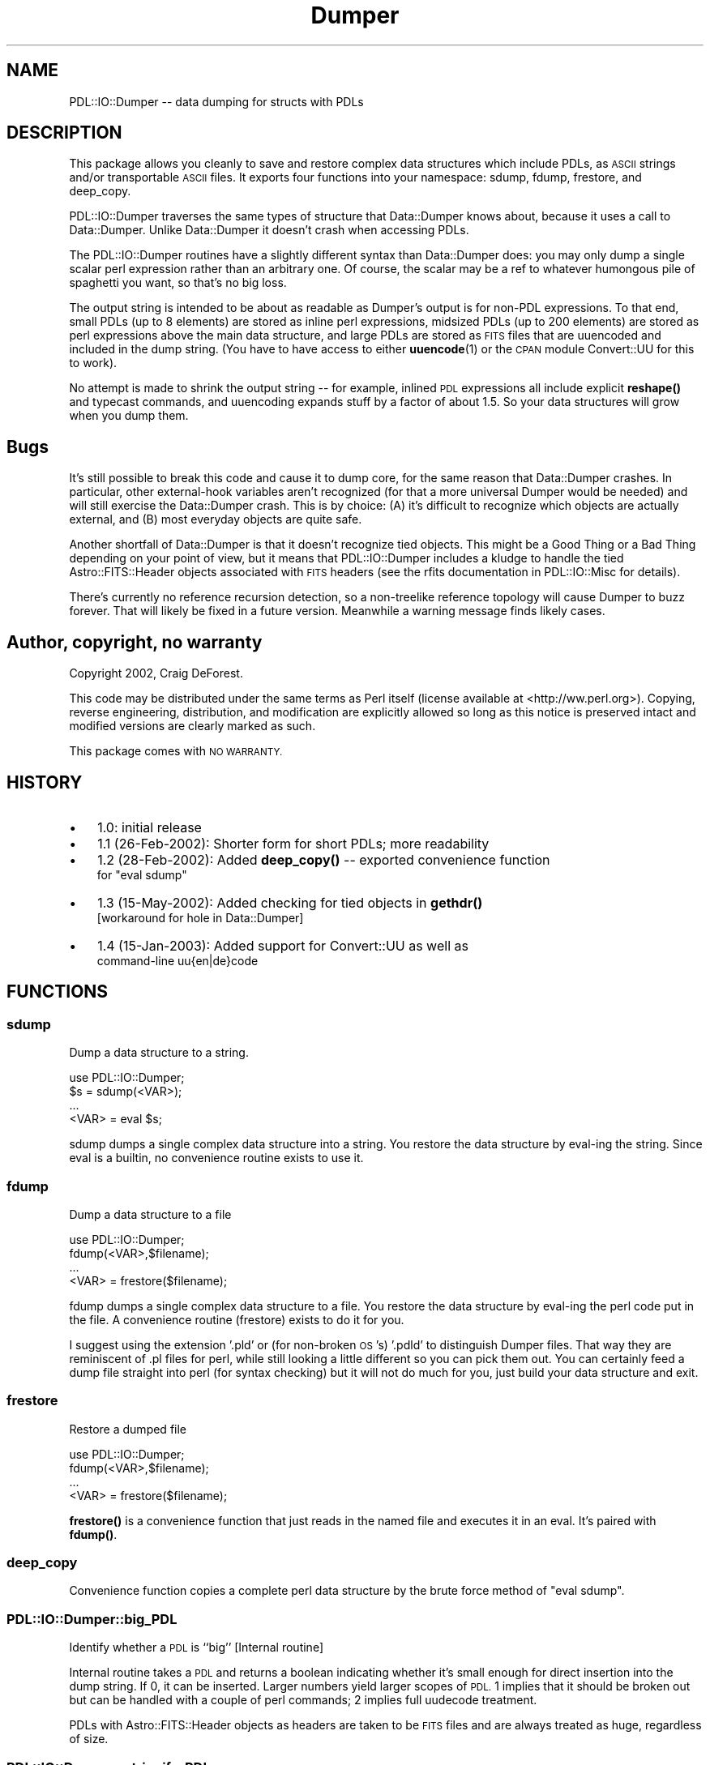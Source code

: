 .\" Automatically generated by Pod::Man 4.14 (Pod::Simple 3.40)
.\"
.\" Standard preamble:
.\" ========================================================================
.de Sp \" Vertical space (when we can't use .PP)
.if t .sp .5v
.if n .sp
..
.de Vb \" Begin verbatim text
.ft CW
.nf
.ne \\$1
..
.de Ve \" End verbatim text
.ft R
.fi
..
.\" Set up some character translations and predefined strings.  \*(-- will
.\" give an unbreakable dash, \*(PI will give pi, \*(L" will give a left
.\" double quote, and \*(R" will give a right double quote.  \*(C+ will
.\" give a nicer C++.  Capital omega is used to do unbreakable dashes and
.\" therefore won't be available.  \*(C` and \*(C' expand to `' in nroff,
.\" nothing in troff, for use with C<>.
.tr \(*W-
.ds C+ C\v'-.1v'\h'-1p'\s-2+\h'-1p'+\s0\v'.1v'\h'-1p'
.ie n \{\
.    ds -- \(*W-
.    ds PI pi
.    if (\n(.H=4u)&(1m=24u) .ds -- \(*W\h'-12u'\(*W\h'-12u'-\" diablo 10 pitch
.    if (\n(.H=4u)&(1m=20u) .ds -- \(*W\h'-12u'\(*W\h'-8u'-\"  diablo 12 pitch
.    ds L" ""
.    ds R" ""
.    ds C` ""
.    ds C' ""
'br\}
.el\{\
.    ds -- \|\(em\|
.    ds PI \(*p
.    ds L" ``
.    ds R" ''
.    ds C`
.    ds C'
'br\}
.\"
.\" Escape single quotes in literal strings from groff's Unicode transform.
.ie \n(.g .ds Aq \(aq
.el       .ds Aq '
.\"
.\" If the F register is >0, we'll generate index entries on stderr for
.\" titles (.TH), headers (.SH), subsections (.SS), items (.Ip), and index
.\" entries marked with X<> in POD.  Of course, you'll have to process the
.\" output yourself in some meaningful fashion.
.\"
.\" Avoid warning from groff about undefined register 'F'.
.de IX
..
.nr rF 0
.if \n(.g .if rF .nr rF 1
.if (\n(rF:(\n(.g==0)) \{\
.    if \nF \{\
.        de IX
.        tm Index:\\$1\t\\n%\t"\\$2"
..
.        if !\nF==2 \{\
.            nr % 0
.            nr F 2
.        \}
.    \}
.\}
.rr rF
.\" ========================================================================
.\"
.IX Title "Dumper 3"
.TH Dumper 3 "2019-12-08" "perl v5.32.0" "User Contributed Perl Documentation"
.\" For nroff, turn off justification.  Always turn off hyphenation; it makes
.\" way too many mistakes in technical documents.
.if n .ad l
.nh
.SH "NAME"
PDL::IO::Dumper \-\- data dumping for structs with PDLs
.SH "DESCRIPTION"
.IX Header "DESCRIPTION"
This package allows you cleanly to save and restore complex data structures
which include PDLs, as \s-1ASCII\s0 strings and/or transportable \s-1ASCII\s0 files.  It
exports four functions into your namespace: sdump, fdump, frestore, and
deep_copy.
.PP
PDL::IO::Dumper traverses the same types of structure that Data::Dumper
knows about, because it uses a call to Data::Dumper.  Unlike Data::Dumper
it doesn't crash when accessing PDLs.
.PP
The PDL::IO::Dumper routines have a slightly different syntax than
Data::Dumper does: you may only dump a single scalar perl expression
rather than an arbitrary one.  Of course, the scalar may be a ref to
whatever humongous pile of spaghetti you want, so that's no big loss.
.PP
The output string is intended to be about as readable as Dumper's
output is for non-PDL expressions. To that end, small PDLs (up to 8
elements) are stored as inline perl expressions, midsized PDLs (up to
200 elements) are stored as perl expressions above the main data
structure, and large PDLs are stored as \s-1FITS\s0 files that are uuencoded
and included in the dump string. (You have to have access to either 
\&\fBuuencode\fR\|(1) or the \s-1CPAN\s0 module Convert::UU for this to work).
.PP
No attempt is made to shrink the output string \*(-- for example, inlined
\&\s-1PDL\s0 expressions all include explicit \fBreshape()\fR and typecast commands,
and uuencoding expands stuff by a factor of about 1.5.  So your data
structures will grow when you dump them.
.SH "Bugs"
.IX Header "Bugs"
It's still possible to break this code and cause it to dump core, for
the same reason that Data::Dumper crashes.  In particular, other
external-hook variables aren't recognized (for that a more universal
Dumper would be needed) and will still exercise the Data::Dumper crash.  
This is by choice:  (A) it's difficult to recognize which objects
are actually external, and (B) most everyday objects are quite safe.
.PP
Another shortfall of Data::Dumper is that it doesn't recognize tied objects.
This might be a Good Thing or a Bad Thing depending on your point of view, 
but it means that PDL::IO::Dumper includes a kludge to handle the tied
Astro::FITS::Header objects associated with \s-1FITS\s0 headers (see the rfits 
documentation in PDL::IO::Misc for details).
.PP
There's currently no reference recursion detection, so a non-treelike
reference topology will cause Dumper to buzz forever.  That will
likely be fixed in a future version.  Meanwhile a warning message finds
likely cases.
.SH "Author, copyright, no warranty"
.IX Header "Author, copyright, no warranty"
Copyright 2002, Craig DeForest.
.PP
This code may be distributed under the same terms as Perl itself
(license available at <http://ww.perl.org>).  Copying, reverse
engineering, distribution, and modification are explicitly allowed so
long as this notice is preserved intact and modified versions are
clearly marked as such.
.PP
This package comes with \s-1NO WARRANTY.\s0
.SH "HISTORY"
.IX Header "HISTORY"
.IP "\(bu" 3
1.0: initial release
.IP "\(bu" 3
1.1 (26\-Feb\-2002): Shorter form for short PDLs; more readability
.IP "\(bu" 3
1.2 (28\-Feb\-2002): Added \fBdeep_copy()\fR \*(-- exported convenience function
  for \*(L"eval sdump\*(R"
.IP "\(bu" 3
1.3 (15\-May\-2002): Added checking for tied objects in \fBgethdr()\fR
  [workaround for hole in Data::Dumper]
.IP "\(bu" 3
1.4 (15\-Jan\-2003): Added support for Convert::UU as well as
  command-line uu{en|de}code
.SH "FUNCTIONS"
.IX Header "FUNCTIONS"
.SS "sdump"
.IX Subsection "sdump"
Dump a data structure to a string.
.PP
.Vb 4
\&  use PDL::IO::Dumper;
\&  $s = sdump(<VAR>);
\&  ...
\&  <VAR> = eval $s;
.Ve
.PP
sdump dumps a single complex data structure into a string.  You restore
the data structure by eval-ing the string.  Since eval is a builtin, no
convenience routine exists to use it.
.SS "fdump"
.IX Subsection "fdump"
Dump a data structure to a file
.PP
.Vb 4
\&  use PDL::IO::Dumper;
\&  fdump(<VAR>,$filename);
\&  ...
\&  <VAR> = frestore($filename);
.Ve
.PP
fdump dumps a single complex data structure to a file.  You restore the
data structure by eval-ing the perl code put in the file.  A convenience
routine (frestore) exists to do it for you.
.PP
I suggest using the extension '.pld' or (for non-broken \s-1OS\s0's) '.pdld'
to distinguish Dumper files.  That way they are reminiscent of .pl
files for perl, while still looking a little different so you can pick
them out.  You can certainly feed a dump file straight into perl (for
syntax checking) but it will not do much for you, just build your data
structure and exit.
.SS "frestore"
.IX Subsection "frestore"
Restore a dumped file
.PP
.Vb 4
\&  use PDL::IO::Dumper;
\&  fdump(<VAR>,$filename);
\&  ...
\&  <VAR> = frestore($filename);
.Ve
.PP
\&\fBfrestore()\fR is a convenience function that just reads in the named
file and executes it in an eval.  It's paired with \fBfdump()\fR.
.SS "deep_copy"
.IX Subsection "deep_copy"
Convenience function copies a complete perl data structure by the
brute force method of \*(L"eval sdump\*(R".
.SS "PDL::IO::Dumper::big_PDL"
.IX Subsection "PDL::IO::Dumper::big_PDL"
Identify whether a \s-1PDL\s0 is ``big'' [Internal routine]
.PP
Internal routine takes a \s-1PDL\s0 and returns a boolean indicating whether
it's small enough for direct insertion into the dump string.  If 0, 
it can be inserted.  Larger numbers yield larger scopes of \s-1PDL.\s0  
1 implies that it should be broken out but can be handled with a couple
of perl commands; 2 implies full uudecode treatment.
.PP
PDLs with Astro::FITS::Header objects as headers are taken to be \s-1FITS\s0
files and are always treated as huge, regardless of size.
.SS "PDL::IO::Dumper::stringify_PDL"
.IX Subsection "PDL::IO::Dumper::stringify_PDL"
Turn a \s-1PDL\s0 into a 1\-part perl expr [Internal routine]
.PP
Internal routine that takes a \s-1PDL\s0 and returns a perl string that evals to the
\&\s-1PDL.\s0  It should be used with care because it doesn't dump headers and 
it doesn't check number of elements.  The point here is that numbers are
dumped with the correct precision for their storage class.  Things we
don't know about get stringified element-by-element by their builtin class,
which is probably not a bad guess.
.SS "PDL::IO::Dumper::uudecode_PDL"
.IX Subsection "PDL::IO::Dumper::uudecode_PDL"
Recover a \s-1PDL\s0 from a uuencoded string [Internal routine]
.PP
This routine encapsulates uudecoding of the dumped string for large piddles. 
It's separate to encapsulate the decision about which method of uudecoding
to try (both the built-in Convert::UU and the shell command \fBuudecode\fR\|(1) 
are supported).
.SS "PDL::IO::Dumper::dump_PDL"
.IX Subsection "PDL::IO::Dumper::dump_PDL"
Generate 1\- or 2\-part expr for a \s-1PDL\s0 [Internal routine]
.PP
Internal routine that produces commands defining a \s-1PDL.\s0  You supply
(<\s-1PDL\s0>, <name>) and get back two strings: a prepended command string and an
expr that evaluates to the final \s-1PDL.\s0  \s-1PDL\s0 is the \s-1PDL\s0 you want to dump.  
<inline> is a flag whether dump_PDL is being called inline or before
the inline dump string (0 for before; 1 for in).  <name> is the
name of the variable to be assigned (for medium and large PDLs,
which are defined before the dump string and assigned unique IDs).
.SS "PDL::IO::Dumper::find_PDLs"
.IX Subsection "PDL::IO::Dumper::find_PDLs"
Walk a data structure and dump PDLs [Internal routine]
.PP
Walks the original data structure and generates appropriate exprs
for each \s-1PDL.\s0  The exprs are inserted into the Data::Dumper output
string.  You shouldn't call this unless you know what you're doing.
(see sdump, above).
